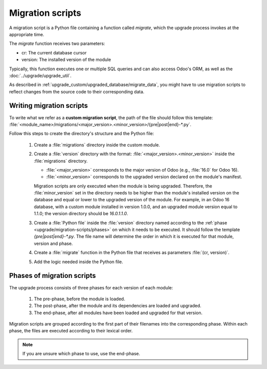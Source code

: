 .. _upgrade/migration-scripts:

=================
Migration scripts
=================

A migration script is a Python file containing a function called `migrate`, which the upgrade
process invokes at the appropriate time. 

The `migrate` function receives two parameters:

- cr: The current database cursor
- version: The installed version of the module

Typically, this function executes one or multiple SQL queries and can also access Odoo's ORM, as
well as the :doc:`../upgrade/upgrade_util`.

As described in :ref:`upgrade_custom/upgraded_database/migrate_data`, you might have to use
migration scripts to reflect changes from the source code to their corresponding data.


.. todo:: Check if needed: How to test them:
..    Odoo SH : branch in upgrade mode, push a commit
..    On-premise: receive your dump, run it and upgrade all modules via starting odoo-bin


Writing migration scripts
=========================

To write what we refer as a **custom migration script**, the path of the file should follow this
template: :file:`<module_name>/migrations/<major_version>.<minor_version>/{pre|post|end}-*.py`.

Follow this steps to create the directory's structure and the Python file:

   #. Create a :file:`migrations` directory inside the custom module.
   #. Create a :file:`version` directory with the format: :file:`<major_version>.<minor_version>`
      inside the :file:`migrations` directory.

      - :file:`<major_version>` corresponds to the major version of Odoo (e.g., :file:`16.0` for
        Odoo 16).
      - :file:`<minor_version>` corresponds to the upgraded version declared on the module's
        manifest. 

      Migration scripts are only executed when the module is being upgraded. Therefore, the
      :file:`minor_version` set in the directory needs to be higher than the module's installed
      version on the database and equal or lower to the upgraded version of the module.
      For example, in an Odoo 16 database, with a custom module installed in version 1.0.0, and an
      upgraded module version equal to 1.1.0; the version directory should be `16.0.1.1.0`.
   #. Create a :file:`Python file` inside the :file:`version` directory named according to the 
      :ref:`phase <upgrade/migration-scripts/phases>` on which it needs to be executed. It should
      follow the template `{pre|post|end}-*.py`. The file name will determine the order in which it
      is executed for that module, version and phase.
   #. Create a :file:`migrate` function in the Python file that receives as parameters
      :file:`(cr, version)`.
   #. Add the logic needed inside the Python file.

.. example::

   Directory structure of a migration script for a custom module named `awesome_partner` upgraded
   to version `2.0.0` on Odoo 17

   .. code-block:: text

      awesome_partner/
      |-- migrations/
      |   |-- 17.0.2.0.0/
      |   |   |-- pre-exclamation.py
   
   Two migration scripts examples with the content of the :file:`pre-exclamation.py`, file adding
   "!" at the end of partners' names:

   .. code-block:: python

      import logging

      _logger = logging.getLogger(__name__)


      def migrate(cr, version):
          cr.execute("UPDATE res_partner SET name = name || '!'")
          _logger.info("Updated %s partners", cr.rowcount)

   .. code-block:: python

      import logging
      from odoo.upgrade import util

      _logger = logging.getLogger(__name__)


      def migrate(cr, version):
          env = util.env(cr)

          partners = env["res.partner"].search([])
          for partner in partners:
              partner.name += "!"

          _logger.info("Updated %s partners", len(partners))
   
   Note that in the second example, the script takes advantage of the :doc:`../upgrade/upgrade_util`
   to access the ORM. Check the documentation to find out more about this library. 

.. _upgrade/migration-scripts/phases:

Phases of migration scripts
===========================

The upgrade process consists of three phases for each version of each module:

  #. The pre-phase, before the module is loaded.
  #. The post-phase, after the module and its dependencies are loaded and upgraded.
  #. The end-phase, after all modules have been loaded and upgraded for that version.

Migration scripts are grouped according to the first part of their filenames into the corresponding
phase. Within each phase, the files are executed according to their lexical order.

.. note::
   If you are unsure which phase to use, use the end-phase.

.. spoiler:: Execution order of example scripts for one module in one version

   - :file:`pre-10-do_something.py`
   - :file:`pre-20-something_else.py`
   - :file:`post-do_something.py`
   - :file:`post-something.py`
   - :file:`end-01-migrate.py`
   - :file:`end-migrate.py`
